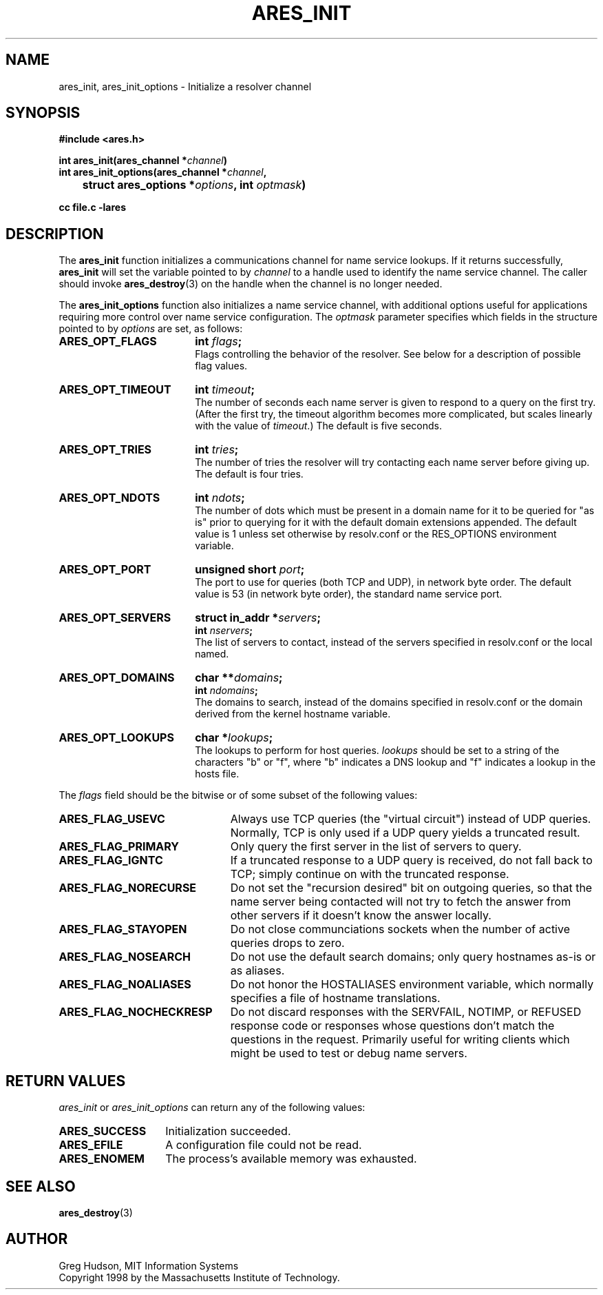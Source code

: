 .\" $Id: ares_init.3,v 1.1 2003/10/07 21:54:04 bagder Exp $
.\"
.\" Copyright 1998 by the Massachusetts Institute of Technology.
.\"
.\" Permission to use, copy, modify, and distribute this
.\" software and its documentation for any purpose and without
.\" fee is hereby granted, provided that the above copyright
.\" notice appear in all copies and that both that copyright
.\" notice and this permission notice appear in supporting
.\" documentation, and that the name of M.I.T. not be used in
.\" advertising or publicity pertaining to distribution of the
.\" software without specific, written prior permission.
.\" M.I.T. makes no representations about the suitability of
.\" this software for any purpose.  It is provided "as is"
.\" without express or implied warranty.
.\"
.TH ARES_INIT 3 "21 July 1998"
.SH NAME
ares_init, ares_init_options \- Initialize a resolver channel
.SH SYNOPSIS
.nf
.B #include <ares.h>
.PP
.B int ares_init(ares_channel *\fIchannel\fP)
.B int ares_init_options(ares_channel *\fIchannel\fP,
.B 	struct ares_options *\fIoptions\fP, int \fIoptmask\fP)
.PP
.B cc file.c -lares
.fi
.SH DESCRIPTION
The
.B ares_init
function initializes a communications channel for name service
lookups.  If it returns successfully,
.B ares_init
will set the variable pointed to by
.I channel
to a handle used to identify the name service channel.  The caller
should invoke
.BR ares_destroy (3)
on the handle when the channel is no longer needed.
.PP
The
.B ares_init_options
function also initializes a name service channel, with additional
options useful for applications requiring more control over name
service configuration.  The
.I optmask
parameter specifies which fields in the structure pointed to by
.I options
are set, as follows:
.PP
.TP 18
.B ARES_OPT_FLAGS
.B int \fIflags\fP;
.br
Flags controlling the behavior of the resolver.  See below for a
description of possible flag values.
.TP 18
.B ARES_OPT_TIMEOUT
.B int \fItimeout\fP;
.br
The number of seconds each name server is given to respond to a query
on the first try.  (After the first try, the timeout algorithm becomes
more complicated, but scales linearly with the value of
\fItimeout\fP.)  The default is five seconds.
.TP 18
.B ARES_OPT_TRIES
.B int \fItries\fP;
.br
The number of tries the resolver will try contacting each name server
before giving up.  The default is four tries.
.TP 18
.B ARES_OPT_NDOTS
.B int \fIndots\fP;
.br
The number of dots which must be present in a domain name for it to be
queried for "as is" prior to querying for it with the default domain
extensions appended.  The default value is 1 unless set otherwise by
resolv.conf or the RES_OPTIONS environment variable.
.TP 18
.B ARES_OPT_PORT
.B unsigned short \fIport\fP;
.br
The port to use for queries (both TCP and UDP), in network byte order.
The default value is 53 (in network byte order), the standard name
service port.
.TP 18
.B ARES_OPT_SERVERS
.B struct in_addr *\fIservers\fP;
.br
.B int \fInservers\fP;
.br
The list of servers to contact, instead of the servers specified in
resolv.conf or the local named.
.TP 18
.B ARES_OPT_DOMAINS
.B char **\fIdomains\fP;
.br
.B int \fIndomains\fP;
.br
The domains to search, instead of the domains specified in resolv.conf
or the domain derived from the kernel hostname variable.
.TP 18
.B ARES_OPT_LOOKUPS
.B char *\fIlookups\fP;
.br
The lookups to perform for host queries.  
.I lookups
should be set to a string of the characters "b" or "f", where "b"
indicates a DNS lookup and "f" indicates a lookup in the hosts file.
.PP
The
.I flags
field should be the bitwise or of some subset of the following values:
.TP 23
.B ARES_FLAG_USEVC
Always use TCP queries (the "virtual circuit") instead of UDP
queries.  Normally, TCP is only used if a UDP query yields a truncated
result.
.TP 23
.B ARES_FLAG_PRIMARY
Only query the first server in the list of servers to query.
.TP 23
.B ARES_FLAG_IGNTC
If a truncated response to a UDP query is received, do not fall back
to TCP; simply continue on with the truncated response.
.TP 23
.B ARES_FLAG_NORECURSE
Do not set the "recursion desired" bit on outgoing queries, so that
the name server being contacted will not try to fetch the answer from
other servers if it doesn't know the answer locally.
.TP 23
.B ARES_FLAG_STAYOPEN
Do not close communciations sockets when the number of active queries
drops to zero.
.TP 23
.B ARES_FLAG_NOSEARCH
Do not use the default search domains; only query hostnames as-is or
as aliases.
.TP 23
.B ARES_FLAG_NOALIASES
Do not honor the HOSTALIASES environment variable, which normally
specifies a file of hostname translations.
.TP 23
.B ARES_FLAG_NOCHECKRESP
Do not discard responses with the SERVFAIL, NOTIMP, or REFUSED
response code or responses whose questions don't match the questions
in the request.  Primarily useful for writing clients which might be
used to test or debug name servers.
.SH RETURN VALUES
.I ares_init
or
.I ares_init_options
can return any of the following values:
.TP 14
.B ARES_SUCCESS
Initialization succeeded.
.TP 14
.B ARES_EFILE
A configuration file could not be read.
.TP 14
.B ARES_ENOMEM
The process's available memory was exhausted.
.SH SEE ALSO
.BR ares_destroy (3)
.SH AUTHOR
Greg Hudson, MIT Information Systems
.br
Copyright 1998 by the Massachusetts Institute of Technology.
